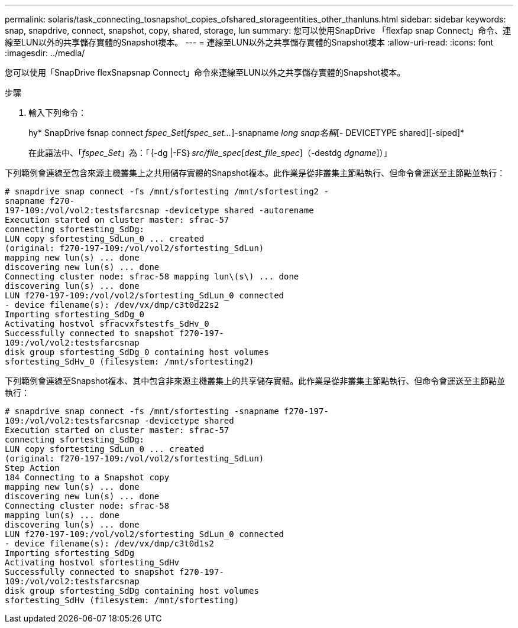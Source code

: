 ---
permalink: solaris/task_connecting_tosnapshot_copies_ofshared_storageentities_other_thanluns.html 
sidebar: sidebar 
keywords: snap, snapdrive, connect, snapshot, copy, shared, storage, lun 
summary: 您可以使用SnapDrive 「flexfap snap Connect」命令、連線至LUN以外的共享儲存實體的Snapshot複本。 
---
= 連線至LUN以外之共享儲存實體的Snapshot複本
:allow-uri-read: 
:icons: font
:imagesdir: ../media/


[role="lead"]
您可以使用「SnapDrive flexSnapsnap Connect」命令來連線至LUN以外之共享儲存實體的Snapshot複本。

.步驟
. 輸入下列命令：
+
hy* SnapDrive fsnap connect _fspec_Set_[_fspec_set..._]-snapname _long snap名稱_[- DEVICETYPE shared][-siped]*

+
在此語法中、「_fspec_Set_」為：「｛-dg |-FS｝_src/file_spec_[_dest_file_spec_]（-destdg _dgname_]）」



下列範例會連線至包含來源主機叢集上之共用儲存實體的Snapshot複本。此作業是從非叢集主節點執行、但命令會運送至主節點並執行：

[listing]
----
# snapdrive snap connect -fs /mnt/sfortesting /mnt/sfortesting2 -
snapname f270-
197-109:/vol/vol2:testsfarcsnap -devicetype shared -autorename
Execution started on cluster master: sfrac-57
connecting sfortesting_SdDg:
LUN copy sfortesting_SdLun_0 ... created
(original: f270-197-109:/vol/vol2/sfortesting_SdLun)
mapping new lun(s) ... done
discovering new lun(s) ... done
Connecting cluster node: sfrac-58 mapping lun\(s\) ... done
discovering lun(s) ... done
LUN f270-197-109:/vol/vol2/sfortesting_SdLun_0 connected
- device filename(s): /dev/vx/dmp/c3t0d22s2
Importing sfortesting_SdDg_0
Activating hostvol sfracvxfstestfs_SdHv_0
Successfully connected to snapshot f270-197-
109:/vol/vol2:testsfarcsnap
disk group sfortesting_SdDg_0 containing host volumes
sfortesting_SdHv_0 (filesystem: /mnt/sfortesting2)
----
下列範例會連線至Snapshot複本、其中包含非來源主機叢集上的共享儲存實體。此作業是從非叢集主節點執行、但命令會運送至主節點並執行：

[listing]
----
# snapdrive snap connect -fs /mnt/sfortesting -snapname f270-197-
109:/vol/vol2:testsfarcsnap -devicetype shared
Execution started on cluster master: sfrac-57
connecting sfortesting_SdDg:
LUN copy sfortesting_SdLun_0 ... created
(original: f270-197-109:/vol/vol2/sfortesting_SdLun)
Step Action
184 Connecting to a Snapshot copy
mapping new lun(s) ... done
discovering new lun(s) ... done
Connecting cluster node: sfrac-58
mapping lun(s) ... done
discovering lun(s) ... done
LUN f270-197-109:/vol/vol2/sfortesting_SdLun_0 connected
- device filename(s): /dev/vx/dmp/c3t0d1s2
Importing sfortesting_SdDg
Activating hostvol sfortesting_SdHv
Successfully connected to snapshot f270-197-
109:/vol/vol2:testsfarcsnap
disk group sfortesting_SdDg containing host volumes
sfortesting_SdHv (filesystem: /mnt/sfortesting)
----